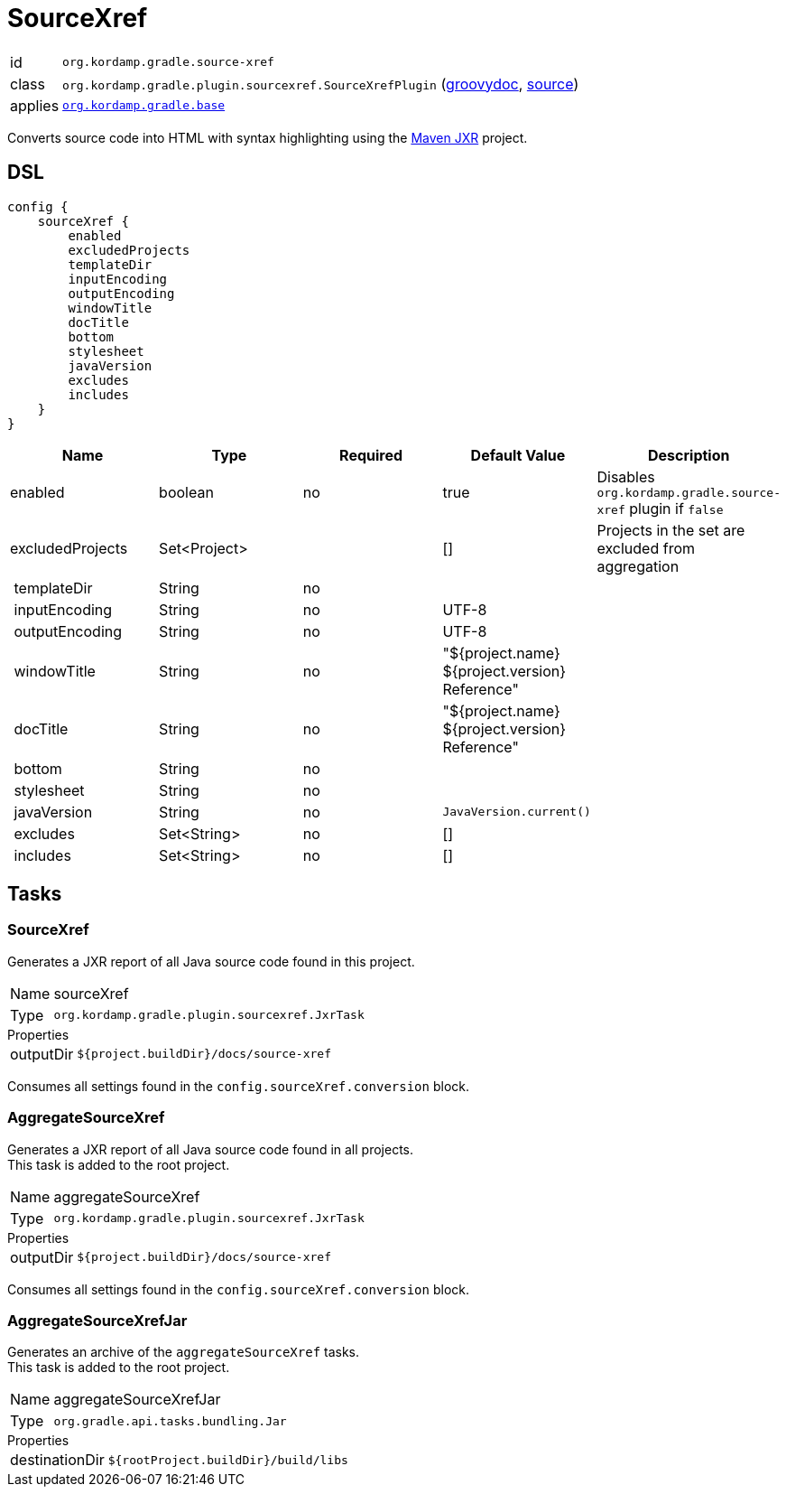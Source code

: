 
[[_org_kordamp_gradle_sourcexref]]
= SourceXref

[horizontal]
id:: `org.kordamp.gradle.source-xref`
class:: `org.kordamp.gradle.plugin.sourcexref.SourceXrefPlugin`
    (link:api/org/kordamp/gradle/plugin/sourcexref/SourceXrefPlugin.html[groovydoc],
     link:api-html/org/kordamp/gradle/plugin/sourcexref/SourceXrefPlugin.html[source])
applies:: `<<_org_kordamp_gradle_base,org.kordamp.gradle.base>>`

Converts source code into HTML with syntax highlighting using the
link:https://maven.apache.org/jxr/index.html[Maven JXR] project.

[[_org_kordamp_gradle_sourcexref_dsl]]
== DSL

[source,groovy]
[subs="+macros"]
----
config {
    sourceXref {
        enabled
        excludedProjects
        templateDir
        inputEncoding
        outputEncoding
        windowTitle
        docTitle
        bottom
        stylesheet
        javaVersion
        excludes
        includes
    }
}
----

[options="header", cols="5*"]
|===
| Name             | Type         | Required | Default Value                                  | Description
| enabled          | boolean      | no       | true                                           | Disables `org.kordamp.gradle.source-xref` plugin if `false`
| excludedProjects | Set<Project> |          | []                                             | Projects in the set are excluded from aggregation
| templateDir      | String       | no       |                                                |
| inputEncoding    | String       | no       | UTF-8                                          |
| outputEncoding   | String       | no       | UTF-8                                          |
| windowTitle      | String       | no       | "${project.name} ${project.version} Reference" |
| docTitle         | String       | no       | "${project.name} ${project.version} Reference" |
| bottom           | String       | no       |                                                |
| stylesheet       | String       | no       |                                                |
| javaVersion      | String       | no       | `JavaVersion.current()`                        |
| excludes         | Set<String>  | no       | []                                             |
| includes         | Set<String>  | no       | []                                             |
|===

[[_org_kordamp_gradle_sourcexref_tasks]]
== Tasks

[[_task_source_xref]]
=== SourceXref

Generates a JXR report of all Java source code found in this project.

[horizontal]
Name:: sourceXref
Type:: `org.kordamp.gradle.plugin.sourcexref.JxrTask`

.Properties
[horizontal]
outputDir:: `${project.buildDir}/docs/source-xref`

Consumes all settings found in the `config.sourceXref.conversion` block.

[[_task_aggregate_source_xref]]
=== AggregateSourceXref

Generates a JXR report of all Java source code found in all projects. +
This task is added to the root project.

[horizontal]
Name:: aggregateSourceXref
Type:: `org.kordamp.gradle.plugin.sourcexref.JxrTask`

.Properties
[horizontal]
outputDir:: `${project.buildDir}/docs/source-xref`

Consumes all settings found in the `config.sourceXref.conversion` block.

[[_task_aggregate_source_xref_jar]]
=== AggregateSourceXrefJar

Generates an archive of the `aggregateSourceXref` tasks. +
This task is added to the root project.

[horizontal]
Name:: aggregateSourceXrefJar
Type:: `org.gradle.api.tasks.bundling.Jar`

.Properties
[horizontal]
destinationDir:: `${rootProject.buildDir}/build/libs`


